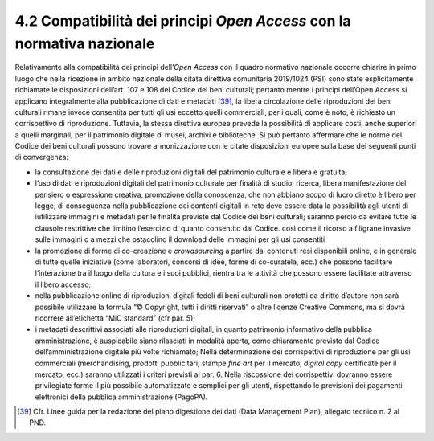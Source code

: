 4.2 Compatibilità dei principi *Open Access* con la normativa nazionale
=======================================================================

Relativamente alla compatibilità dei principi dell’\ *Open Access* con
il quadro normativo nazionale occorre chiarire in primo luogo che nella
ricezione in ambito nazionale della citata direttiva comunitaria
2019/1024 (PSI) sono state esplicitamente richiamate le disposizioni
dell’art. 107 e 108 del Codice dei beni culturali; pertanto mentre i
principi dell’Open Access si applicano integralmente alla pubblicazione
di dati e metadati [39]_, la libera circolazione delle riproduzioni dei
beni culturali rimane invece consentita per tutti gli usi eccetto quelli
commerciali, per i quali, come è noto, è richiesto un corrispettivo di
riproduzione. Tuttavia, la stessa direttiva europea prevede la
possibilità di applicare costi, anche superiori a quelli marginali, per
il patrimonio digitale di musei, archivi e biblioteche. Si può pertanto
affermare che le norme del Codice dei beni culturali possono trovare
armonizzazione con le citate disposizioni europee sulla base dei
seguenti punti di convergenza:

-  la consultazione dei dati e delle riproduzioni digitali del
   patrimonio culturale è libera e gratuita;

-  l’uso di dati e riproduzioni digitali del patrimonio culturale per
   finalità di studio, ricerca, libera manifestazione del pensiero o
   espressione creativa, promozione della conoscenza, che non abbiano
   scopo di lucro diretto è libero per legge; di conseguenza nella
   pubblicazione dei contenti digitali in rete deve essere data la
   possibilità agli utenti di iutilizzare immagini e metadati per le
   finalità previste dal Codice dei beni culturali; saranno perciò da
   evitare tutte le clausole restrittive che limitino l’esercizio di
   quanto consentito dal Codice. così come il ricorso a filigrane
   invasive sulle immagini o a mezzi che ostacolino il download delle
   immagini per gli usi consentiti

-  la promozione di forme di co-creazione e *crowdsourcing* a partire
   dai contenuti resi disponibili online, e in generale di tutte quelle
   iniziative (come laboratori, concorsi di idee, forme di co-curatela,
   ecc.) che possono facilitare l’interazione tra il luogo della cultura
   e i suoi pubblici, rientra tra le attività che possono essere
   facilitate attraverso il libero accesso;

-  nella pubblicazione online di riproduzioni digitali fedeli di beni
   culturali non protetti da diritto d’autore non sarà possibile
   utilizzare la formula “© Copyright, tutti i diritti riservati” o
   altre licenze Creative Commons, ma si dovrà ricorrere all’etichetta
   “MiC standard” (cfr par. 5);

-  i metadati descrittivi associati alle riproduzioni digitali, in
   quanto patrimonio informativo della pubblica amministrazione, è
   auspicabile siano rilasciati in modalità aperta, come chiaramente
   previsto dal Codice dell’amministrazione digitale più volte
   richiamato; Nella determinazione dei corrispettivi di riproduzione
   per gli usi commerciali (merchandising, prodotti pubblicitari, stampe
   *fine art* per il mercato, *digital copy* certificate per il mercato,
   ecc.) saranno utilizzati i criteri previsti al par. 6. Nella
   riscossione dei corrispettivi dovranno essere privilegiate forme il
   più possibile automatizzate e semplici per gli utenti, rispettando le
   previsioni dei pagamenti elettronici della pubblica amministrazione
   (PagoPA).

.. [39] Cfr. Linee guida per la redazione del piano digestione dei dati
   (Data Management Plan), allegato tecnico n. 2 al PND.
